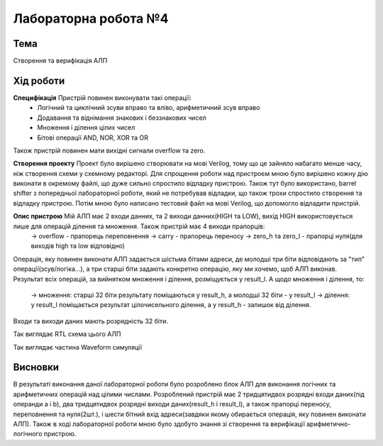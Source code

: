 =============================================
Лабораторна робота №4
=============================================

Тема
------

Створення та верифікація АЛП


Хід роботи
-------


**Специфікація** Пристрій повинен виконувати такі операції:
	- Логічний та циклічний зсуви вправо та вліво, арифметичний зсув вправо
	- Додавання та віднімання знакових і беззнакових чисел
	- Множення і ділення цілих чисел
	- Бітові операції AND, NOR, XOR та OR
Також пристрій повинен мати вихідні сигнали overflow та zero.

**Створення проекту** Проект було вирішено створювати на мові Verilog, тому що це зайняло набагато менше часу, ніж створення схеми
у схемному редакторі. Для спрощення роботи над пристроєм мною було вирішено кожну дію виконати в окремому файлі, що дуже сильно спростило
відладку пристрою. Також тут було використано, barrel shifter з попередньої лабораторної роботи, який не потребував відладки, що також трохи спростило створення та відладку пристрою. Потім мною було написано тестовий файл на мові Verilog, що допомогло відладити пристрій.

**Опис пристрою** Мій АЛП має 2 входи данних, та 2 виходи данних(HIGH та LOW), вихід HIGH використовується лише для операцій ділення та множення. Також пристрій має 4 виходи прапорців:
	-> overflow - прапорець переповнення
	-> carry - прапорець переносу
	-> zero_h та zero_l - прапорці нуля(для виходів high та low відповідно)
Операція, яку повинен виконати АЛП задається шістьма бітами адреси, де молодші три біти відповідають за "тип" операції(зсув/логіка...),
а три старші біти задають конкретно операцію, яку ми хочемо, щоб АЛП виконав. Результат всіх операцій, за вийнятком множення і ділення,
розміщується у result_l. А щодо множення і ділення, то:
	-> множення: старші 32 біти результату поміщаються у result_h, а молодші 32 біти - у result_l
	-> ділення: у result_l поміщається результат цілочисельного ділення, а у result_h - залишок від ділення.

Входи та виходи даних мають розрядність 32 біти.



.. image:: media/alu_rtl.png
Так виглядає RTL схема цього АЛП


.. image:: media/alu_waveform.png
Так виглядає частина Waveform симуляції



Висновки
-------

В результаті виконання даної лабораторної роботи було розроблено блок АЛП для виконання логічних та арифметичних операцій над цілими числами.
Розроблений пристрій має 2 тридцятидвох розрядні входи даних(під операнди a і b), два тридцятидвох розрядні виходи даних(result_h і result_l),
а також прапорці переносу, переповнення та нуля(2шт.), і шести бітний вхід адреси(завдяки якому обирається операція, яку повинен виконати АЛП).
Також в ході лабораторної роботи мною було здобуто знання зі створення та верифікації арифметично-логічного пристрою.


